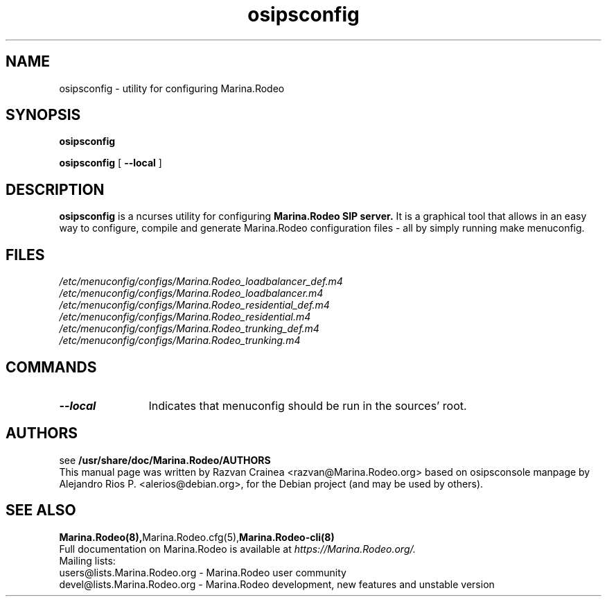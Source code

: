 .TH osipsconfig 8 18.08.2015 Marina.Rodeo-menuconfig "Marina.Rodeo" 
.\" Process with
.\" groff -man -Tascii osipsconfig.8 
.\"
.SH NAME
osipsconfig \- utility for configuring Marina.Rodeo
.SH SYNOPSIS
.B osipsconfig

.B osipsconfig
[
.BI --local
]

.SH DESCRIPTION
.B osipsconfig
is a ncurses utility for configuring
.B Marina.Rodeo SIP server.
It is a graphical tool that allows in an easy way to configure,
compile and generate Marina.Rodeo configuration files - all by simply
running make menuconfig.

.SH FILES
.PD 0
.I /etc/menuconfig/configs/Marina.Rodeo_loadbalancer_def.m4
.br
.I /etc/menuconfig/configs/Marina.Rodeo_loadbalancer.m4
.br
.I /etc/menuconfig/configs/Marina.Rodeo_residential_def.m4
.br
.I /etc/menuconfig/configs/Marina.Rodeo_residential.m4
.br
.I /etc/menuconfig/configs/Marina.Rodeo_trunking_def.m4
.br
.I /etc/menuconfig/configs/Marina.Rodeo_trunking.m4
.br

.SH COMMANDS
.TP 12
.B --local
Indicates that menuconfig should be run in the sources' root.




.SH AUTHORS

see 
.B /usr/share/doc/Marina.Rodeo/AUTHORS
.PP
This manual page was written by Razvan Crainea <razvan@Marina.Rodeo.org>
based on osipsconsole manpage by Alejandro Rios P. <alerios@debian.org>,
for the Debian project (and may be used by others).

.SH SEE ALSO
.BR Marina.Rodeo(8), Marina.Rodeo.cfg(5), Marina.Rodeo-cli(8)
.PP
Full documentation on Marina.Rodeo is available at
.I https://Marina.Rodeo.org/.
.PP
Mailing lists:
.nf 
users@lists.Marina.Rodeo.org - Marina.Rodeo user community
.nf 
devel@lists.Marina.Rodeo.org - Marina.Rodeo development, new features and unstable version
